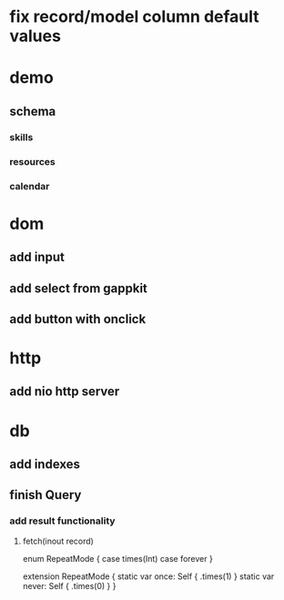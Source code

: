 * fix record/model column default values

* demo
** schema
*** skills
*** resources
*** calendar

* dom
** add input
** add select from gappkit
** add button with onclick

* http
** add nio http server

* db
** add indexes
** finish Query
*** add result functionality
**** fetch(inout record)

enum RepeatMode {
  case times(Int)
  case forever
}

extension RepeatMode {
  static var once: Self { .times(1) }
  static var never: Self { .times(0) }
}
